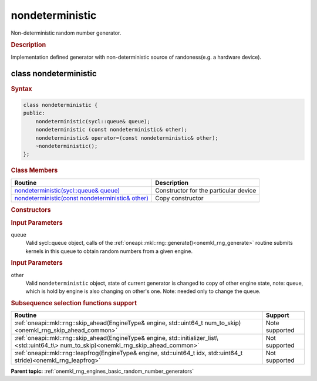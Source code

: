 .. _onemkl_rng_nondeterministic:

nondeterministic
================

Non-deterministic random number generator.

.. _onemkl_rng_nondeterministic_description:

.. rubric:: Description

Implementation defined generator with non-deterministic source of randoness(e.g. a hardware device).

.. _onemkl_rng_nondeterministic_description_syntax:

class nondeterministic
----------------------

.. rubric:: Syntax

.. code-block:: cpp

    class nondeterministic {
    public:
        nondeterministic(sycl::queue& queue);
        nondeterministic (const nondeterministic& other);
        nondeterministic& operator=(const nondeterministic& other);
        ~nondeterministic();
    };

.. cpp:class:: oneapi::mkl::rng::nondeterministic

.. container:: section

    .. rubric:: Class Members

    .. list-table::
        :header-rows: 1

        * - Routine
          - Description
        * - `nondeterministic(sycl::queue& queue)`_
          - Constructor for the particular device
        * - `nondeterministic(const nondeterministic& other)`_
          - Copy constructor

.. container:: section

    .. rubric:: Constructors

    .. _`nondeterministic(sycl::queue& queue)`:

    .. cpp:function:: nondeterministic::nondeterministic(sycl::queue& queue)

    .. container:: section

        .. rubric:: Input Parameters

        queue
            Valid sycl::queue object, calls of the :ref:`oneapi::mkl::rng::generate()<onemkl_rng_generate>` routine submits kernels in this queue to obtain random numbers from a given engine.


    .. _`nondeterministic(const nondeterministic& other)`:

    .. cpp:function:: nondeterministic::nondeterministic(const nondeterministic& other)

    .. container:: section

        .. rubric:: Input Parameters

        other
            Valid ``nondeterministic`` object, state of current generator is changed to copy of other engine state, note: queue, which is hold by engine is also changing on other's one. Note: needed only to change the queue.

.. container:: section

    .. rubric:: Subsequence selection functions support

    .. list-table::
        :header-rows: 1

        * - Routine
          - Support
        * - :ref:`oneapi::mkl::rng::skip_ahead(EngineType& engine, std::uint64_t num_to_skip)<onemkl_rng_skip_ahead_common>`
          - Note supported
        * - :ref:`oneapi::mkl::rng::skip_ahead(EngineType& engine, std::initializer_list\<std::uint64_t\> num_to_skip)<onemkl_rng_skip_ahead_common>`
          - Not supported
        * - :ref:`oneapi::mkl::rng::leapfrog(EngineType& engine, std::uint64_t idx, std::uint64_t stride)<onemkl_rng_leapfrog>`
          - Not supported
   
**Parent topic:** :ref:`onemkl_rng_engines_basic_random_number_generators`
